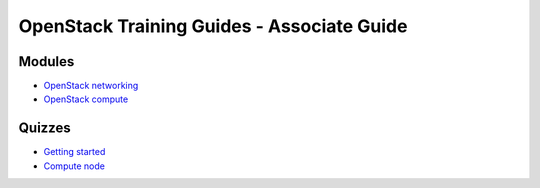 ===========================================
OpenStack Training Guides - Associate Guide
===========================================

.. image:: ../figures/os_background.png
   :class: fill
   :width: 100%

Modules
=======

- `OpenStack networking <07-associate-network-node.html>`_
- `OpenStack compute <compute-overview.html>`_


Quizzes
=======

- `Getting started <02-getting-started-quiz.html>`_
- `Compute node <06-compute-node-quiz.html>`_


